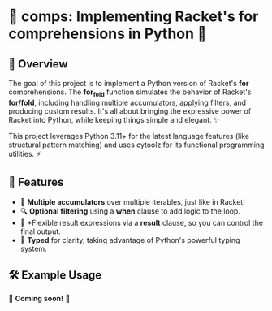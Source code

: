 * 🍂 comps: Implementing Racket's for comprehensions in Python 🐍

** 🌟 Overview
The goal of this project is to implement a Python version of Racket's
*for* comprehensions. The *for_fold* function simulates the behavior of
Racket's *for/fold*, including handling multiple accumulators, applying
filters, and producing custom results. It's all about bringing the
expressive power of Racket into Python, while keeping things simple
and elegant. ✨

This project leverages Python 3.11+ for the latest language features
(like structural pattern matching) and uses cytoolz for its functional
programming utilities. ⚡

** 🎯 Features
- 🔄 *Multiple accumulators* over multiple iterables, just like in Racket!
- 🔍 *Optional filtering* using a *when* clause to add logic to the loop.
- 🎨 *Flexible result expressions via a *result* clause, so you can control the final output.
- 📝 *Typed* for clarity, taking advantage of Python's powerful typing system.

** 🛠️ Example Usage

🚧 *Coming soon!* 🚧
